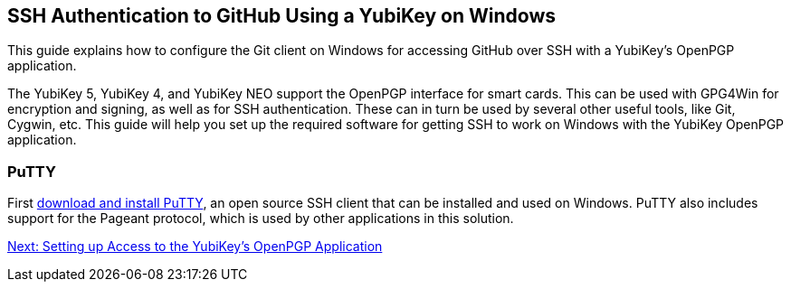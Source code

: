 == SSH Authentication to GitHub Using a YubiKey on Windows

This guide explains how to configure the Git client on Windows for accessing GitHub over SSH with a YubiKey’s OpenPGP application. 

The YubiKey 5, YubiKey 4, and YubiKey NEO support the OpenPGP interface for smart cards. This can be used with GPG4Win for encryption and signing, as well as for SSH authentication. These can in turn be used by several other useful tools, like Git, Cygwin, etc. This guide will help you set up the required software for getting SSH to work on Windows with the YubiKey OpenPGP application.

=== PuTTY

First
link:https://www.chiark.greenend.org.uk/~sgtatham/putty/download.html[download and install PuTTY], an open source SSH client that can be installed and used on Windows. PuTTY also includes support for the Pageant protocol, which is used by other applications in this solution.

link:access-yk-openpgp.adoc[Next: Setting up Access to the YubiKey’s OpenPGP Application]

